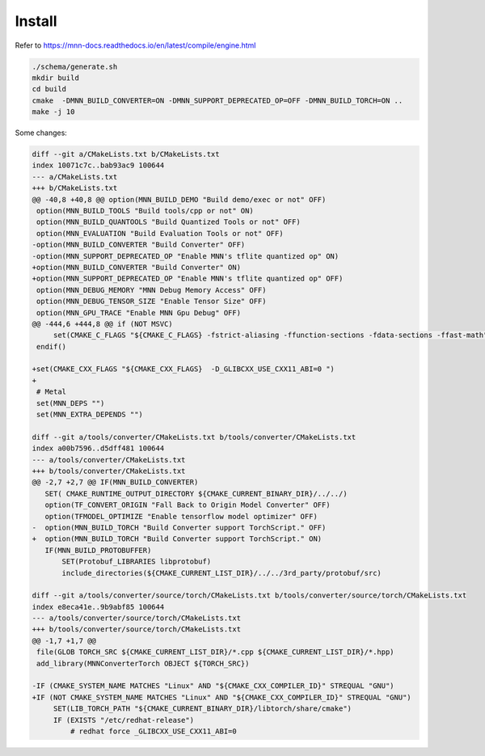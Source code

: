 Install
=======

Refer to
`<https://mnn-docs.readthedocs.io/en/latest/compile/engine.html>`_

.. code-block:: bash

   ./schema/generate.sh
   mkdir build
   cd build
   cmake  -DMNN_BUILD_CONVERTER=ON -DMNN_SUPPORT_DEPRECATED_OP=OFF -DMNN_BUILD_TORCH=ON ..
   make -j 10

Some changes:

.. code-block:: diff

  diff --git a/CMakeLists.txt b/CMakeLists.txt
  index 10071c7c..bab93ac9 100644
  --- a/CMakeLists.txt
  +++ b/CMakeLists.txt
  @@ -40,8 +40,8 @@ option(MNN_BUILD_DEMO "Build demo/exec or not" OFF)
   option(MNN_BUILD_TOOLS "Build tools/cpp or not" ON)
   option(MNN_BUILD_QUANTOOLS "Build Quantized Tools or not" OFF)
   option(MNN_EVALUATION "Build Evaluation Tools or not" OFF)
  -option(MNN_BUILD_CONVERTER "Build Converter" OFF)
  -option(MNN_SUPPORT_DEPRECATED_OP "Enable MNN's tflite quantized op" ON)
  +option(MNN_BUILD_CONVERTER "Build Converter" ON)
  +option(MNN_SUPPORT_DEPRECATED_OP "Enable MNN's tflite quantized op" OFF)
   option(MNN_DEBUG_MEMORY "MNN Debug Memory Access" OFF)
   option(MNN_DEBUG_TENSOR_SIZE "Enable Tensor Size" OFF)
   option(MNN_GPU_TRACE "Enable MNN Gpu Debug" OFF)
  @@ -444,6 +444,8 @@ if (NOT MSVC)
       set(CMAKE_C_FLAGS "${CMAKE_C_FLAGS} -fstrict-aliasing -ffunction-sections -fdata-sections -ffast-math")
   endif()

  +set(CMAKE_CXX_FLAGS "${CMAKE_CXX_FLAGS}  -D_GLIBCXX_USE_CXX11_ABI=0 ")
  +
   # Metal
   set(MNN_DEPS "")
   set(MNN_EXTRA_DEPENDS "")

  diff --git a/tools/converter/CMakeLists.txt b/tools/converter/CMakeLists.txt
  index a00b7596..d5dff481 100644
  --- a/tools/converter/CMakeLists.txt
  +++ b/tools/converter/CMakeLists.txt
  @@ -2,7 +2,7 @@ IF(MNN_BUILD_CONVERTER)
     SET( CMAKE_RUNTIME_OUTPUT_DIRECTORY ${CMAKE_CURRENT_BINARY_DIR}/../../)
     option(TF_CONVERT_ORIGIN "Fall Back to Origin Model Converter" OFF)
     option(TFMODEL_OPTIMIZE "Enable tensorflow model optimizer" OFF)
  -  option(MNN_BUILD_TORCH "Build Converter support TorchScript." OFF)
  +  option(MNN_BUILD_TORCH "Build Converter support TorchScript." ON)
     IF(MNN_BUILD_PROTOBUFFER)
         SET(Protobuf_LIBRARIES libprotobuf)
         include_directories(${CMAKE_CURRENT_LIST_DIR}/../../3rd_party/protobuf/src)

  diff --git a/tools/converter/source/torch/CMakeLists.txt b/tools/converter/source/torch/CMakeLists.txt
  index e8eca41e..9b9abf85 100644
  --- a/tools/converter/source/torch/CMakeLists.txt
  +++ b/tools/converter/source/torch/CMakeLists.txt
  @@ -1,7 +1,7 @@
   file(GLOB TORCH_SRC ${CMAKE_CURRENT_LIST_DIR}/*.cpp ${CMAKE_CURRENT_LIST_DIR}/*.hpp)
   add_library(MNNConverterTorch OBJECT ${TORCH_SRC})

  -IF (CMAKE_SYSTEM_NAME MATCHES "Linux" AND "${CMAKE_CXX_COMPILER_ID}" STREQUAL "GNU")
  +IF (NOT CMAKE_SYSTEM_NAME MATCHES "Linux" AND "${CMAKE_CXX_COMPILER_ID}" STREQUAL "GNU")
       SET(LIB_TORCH_PATH "${CMAKE_CURRENT_BINARY_DIR}/libtorch/share/cmake")
       IF (EXISTS "/etc/redhat-release")
           # redhat force _GLIBCXX_USE_CXX11_ABI=0
